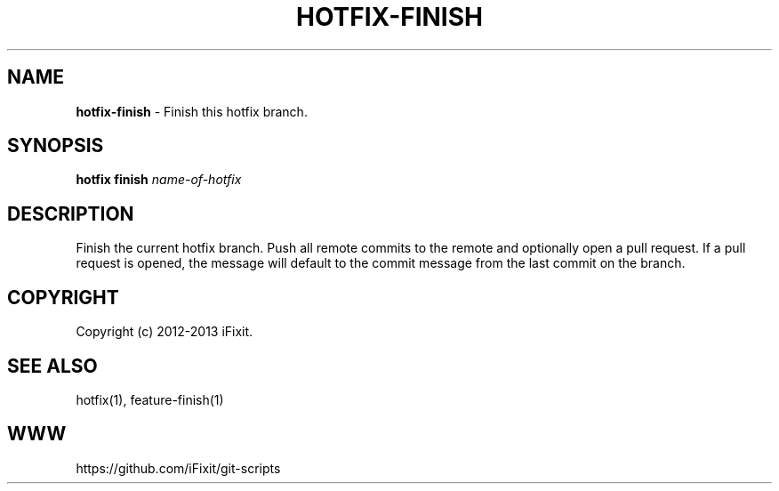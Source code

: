 .\" generated with Ronn/v0.7.3
.\" http://github.com/rtomayko/ronn/tree/0.7.3
.
.TH "HOTFIX\-FINISH" "1" "April 2013" "iFixit" ""
.
.SH "NAME"
\fBhotfix\-finish\fR \- Finish this hotfix branch\.
.
.SH "SYNOPSIS"
\fBhotfix finish\fR \fIname\-of\-hotfix\fR
.
.SH "DESCRIPTION"
Finish the current hotfix branch\. Push all remote commits to the remote and optionally open a pull request\. If a pull request is opened, the message will default to the commit message from the last commit on the branch\.
.
.SH "COPYRIGHT"
Copyright (c) 2012\-2013 iFixit\.
.
.SH "SEE ALSO"
hotfix(1), feature\-finish(1)
.
.SH "WWW"
https://github\.com/iFixit/git\-scripts
